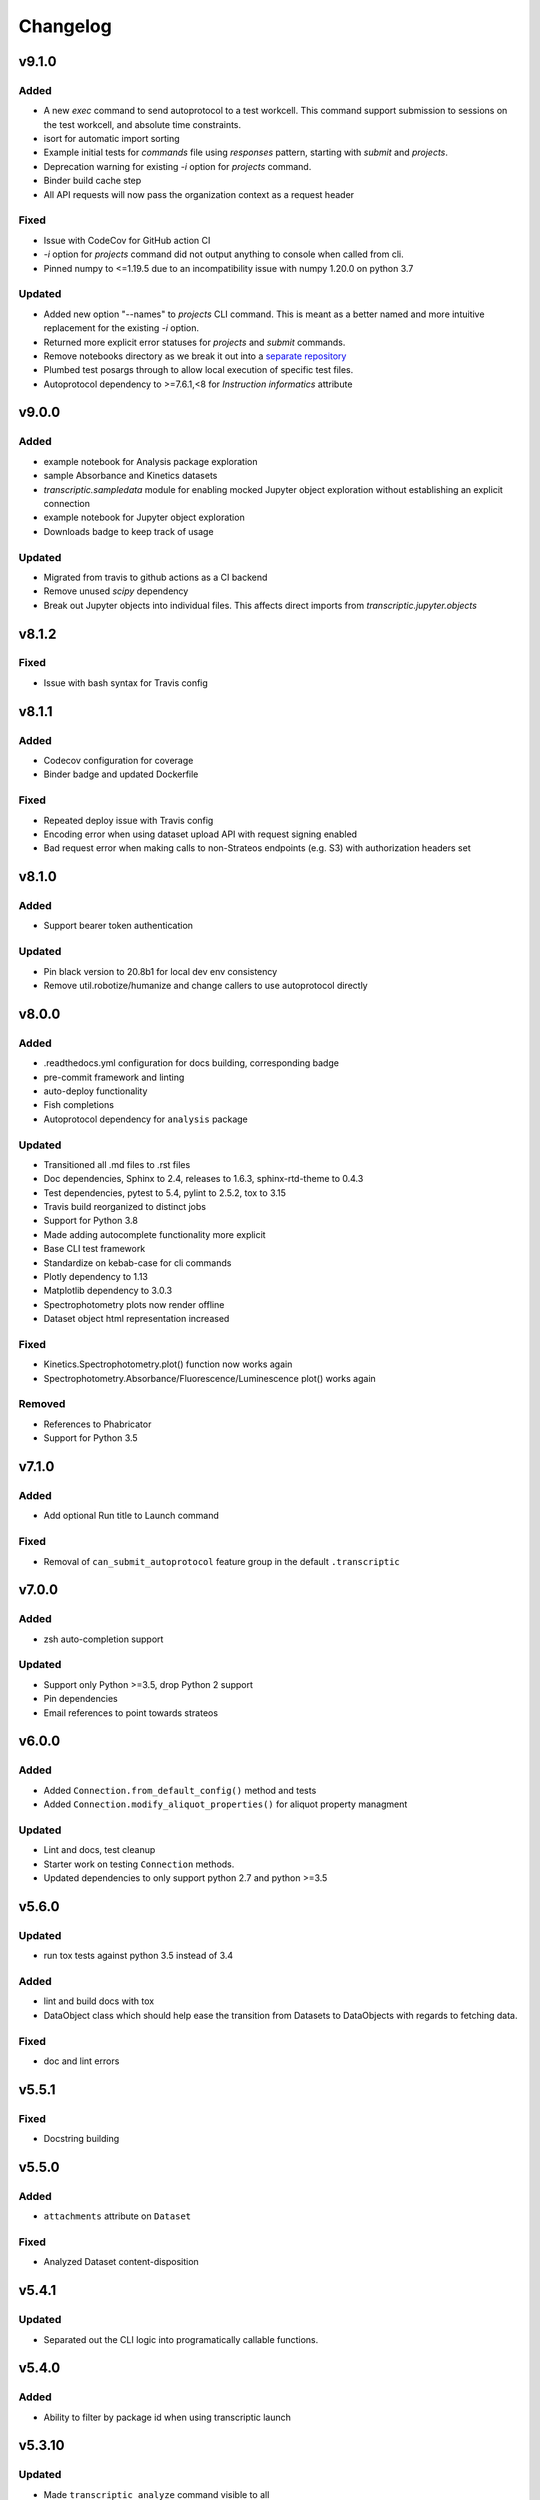 Changelog
=========


v9.1.0
----------

Added
~~~~~
- A new `exec` command to send autoprotocol to a test workcell. This command support
  submission to sessions on the test workcell, and absolute time constraints.
- isort for automatic import sorting
- Example initial tests for `commands` file using `responses` pattern, starting with
  `submit` and `projects`.
- Deprecation warning for existing `-i` option for `projects` command.
- Binder build cache step
- All API requests will now pass the organization context as a request header

Fixed
~~~~~

- Issue with CodeCov for GitHub action CI
- `-i` option for `projects` command did not output anything to console when called from
  cli.
- Pinned numpy to <=1.19.5 due to an incompatibility issue with numpy 1.20.0 on python 3.7

Updated
~~~~~~~

- Added new option "--names" to `projects` CLI command. This is meant as a better
  named and more intuitive replacement for the existing `-i` option.
- Returned more explicit error statuses for `projects` and `submit` commands.
- Remove notebooks directory as we break it out into a `separate repository <https://github.com/open-strateos/txpy_jupyter_notebooks>`_
- Plumbed test posargs through to allow local execution of specific test files.
- Autoprotocol dependency to >=7.6.1,<8 for `Instruction` `informatics` attribute

v9.0.0
------

Added
~~~~~

- example notebook for Analysis package exploration
- sample Absorbance and Kinetics datasets
- `transcriptic.sampledata` module for enabling mocked Jupyter object exploration without establishing an explicit connection
- example notebook for Jupyter object exploration
- Downloads badge to keep track of usage

Updated
~~~~~~~

- Migrated from travis to github actions as a CI backend
- Remove unused `scipy` dependency
- Break out Jupyter objects into individual files. This affects direct imports from
  `transcriptic.jupyter.objects`


v8.1.2
------

Fixed
~~~~~

- Issue with bash syntax for Travis config


v8.1.1
------

Added
~~~~~

- Codecov configuration for coverage
- Binder badge and updated Dockerfile

Fixed
~~~~~

- Repeated deploy issue with Travis config
- Encoding error when using dataset upload API with request signing enabled
- Bad request error when making calls to non-Strateos endpoints (e.g. S3) with authorization headers set


v8.1.0
------

Added
~~~~~

- Support bearer token authentication

Updated
~~~~~~~

-  Pin black version to 20.8b1 for local dev env consistency
-  Remove util.robotize/humanize and change callers to use autoprotocol directly

v8.0.0
------

Added
~~~~~

-  .readthedocs.yml configuration for docs building, corresponding badge
-  pre-commit framework and linting
-  auto-deploy functionality
-  Fish completions
-  Autoprotocol dependency for ``analysis`` package

Updated
~~~~~~~

-  Transitioned all .md files to .rst files
-  Doc dependencies, Sphinx to 2.4, releases to 1.6.3, sphinx-rtd-theme to 0.4.3
-  Test dependencies, pytest to 5.4, pylint to 2.5.2, tox to 3.15
-  Travis build reorganized to distinct jobs
-  Support for Python 3.8
-  Made adding autocomplete functionality more explicit
-  Base CLI test framework
-  Standardize on kebab-case for cli commands
-  Plotly dependency to 1.13
-  Matplotlib dependency to 3.0.3
-  Spectrophotometry plots now render offline
-  Dataset object html representation increased

Fixed
~~~~~

-  Kinetics.Spectrophotometry.plot() function now works again
-  Spectrophotometry.Absorbance/Fluorescence/Luminescence plot() works
   again

Removed
~~~~~~~

-  References to Phabricator
-  Support for Python 3.5

v7.1.0
------


Added
~~~~~

-  Add optional Run title to Launch command


Fixed
~~~~~

-  Removal of ``can_submit_autoprotocol`` feature group in the default
   ``.transcriptic``

v7.0.0
------


Added
~~~~~

-  zsh auto-completion support


Updated
~~~~~~~

-  Support only Python >=3.5, drop Python 2 support
-  Pin dependencies
-  Email references to point towards strateos

v6.0.0
------


Added
~~~~~

-  Added ``Connection.from_default_config()`` method and tests
-  Added ``Connection.modify_aliquot_properties()`` for aliquot property
   managment


Updated
~~~~~~~

-  Lint and docs, test cleanup
-  Starter work on testing ``Connection`` methods.
-  Updated dependencies to only support python 2.7 and python >=3.5

v5.6.0
------


Updated
~~~~~~~

-  run tox tests against python 3.5 instead of 3.4


Added
~~~~~

-  lint and build docs with tox
-  DataObject class which should help ease the transition from Datasets
   to DataObjects with regards to fetching data.


Fixed
~~~~~

-  doc and lint errors

v5.5.1
------


Fixed
~~~~~

-  Docstring building

v5.5.0
------


Added
~~~~~

-  ``attachments`` attribute on ``Dataset``


Fixed
~~~~~

-  Analyzed Dataset content-disposition

v5.4.1
------


Updated
~~~~~~~

-  Separated out the CLI logic into programatically callable functions.

v5.4.0
------


Added
~~~~~

-  Ability to filter by package id when using transcriptic launch

v5.3.10
-------


Updated
~~~~~~~

-  Made ``transcriptic analyze`` command visible to all

v5.3.9
------


Updated
~~~~~~~

-  Analyze handles missing pricing information.

v5.3.8
------


Updated
~~~~~~~

-  Jinja2 dependency made less strict

v5.3.7
------


Fixed
~~~~~

-  Fixed dataset and release uploading.

v5.3.6
------


Fixed
~~~~~

-  Fixed encoding bug with Python 3

v5.3.5
------


Fixed
~~~~~

-  Fixed backwards compatibility bug with using ``makedirs`` with Python
   2

v5.3.4
------


Updated
~~~~~~~

-  Added ``transcriptic generate_protocol <NAME>`` that generates a
   scaffold of a python protocol.

v5.3.3
------


Updated
~~~~~~~

-  ``transcriptic summarize`` now has an optional ``--html`` argument.
   When specified it will return a url to view the autoprotocol.

v5.3.2
------


Updated
~~~~~~~

-  ``transcriptic select_org`` now has an optional ``organization``
   argument. When specified, i.e. ``transcriptic select_org my_org``,
   it’ll skip the prompt and set the organization value to ``my_org``
   directly.

v5.3.1
------


Updated
~~~~~~~

-  ``transcriptic login`` now properly respects the ``--api-root``
   option and persists the result into the dotfile

v5.3.0
------


Updated
~~~~~~~

-  ``transcriptic launch --save_input`` now outputs the same type of
   JSON ### Added
-  ``test`` flag to ``transcriptic launch``, enabling the submission of
   test runs via the launch command

v5.2.0
------


Added
~~~~~

-  ``warp_events``, a new property of the ``Instruction`` object is
   added. This provides information on discrete monitoring events ###
   Updated
-  Instruction object now has an ``Id`` field ### Fixed
-  Fixed issue with broken direct imports of Jupyter objects
   (e.g. ``from transcriptic import Run``)

v5.1.0
------


Updated
~~~~~~~

-  Shifted non-core cli dependencies (i.e. those used in analysis) to
   the ``extras_require`` field
-  Shifted relative imports in base ``__init__`` file to make this
   possible
-  Shifted ``objects`` to a separate Jupyter module, but preserved
   existing relative imports path for backwards compatibility
-  Documentation updated to reflect the changes

v5.0.4
------


Fixed
~~~~~

-  Error with ``transcriptic launch --local`` when a file is provided

v5.0.3
------


Fixed
~~~~~

-  FileNotFound incompatibility error for Python2 (when ~/.transcriptic
   file isn’t specified)

v5.0.2
------


Fixed
~~~~~

-  Made cookie updates actually update headers

v5.0.1
------


Fixed
~~~~~

-  in ``Connection.upload_dataset()``, only convert io.StringIO instance
   to bytes, not StringIO.StringIO instance
-  Issue with ``upload-release``

v5.0.0
------


Added
~~~~~

-  Added concept of HiddenOption and email and token as input parameters
   ### Updated
-  Use ``Sessions`` object for maintaining persistent api connection
-  Reworked env_args and headers setting and getting to be clearer and
   more consistent
-  CLI now automatically fits flags in the order of: –flag, environment
   variable, .transcriptic
-  More formal support for cookie-based authentication ### Fixed
-  Improvements to the way non-unique projects are handled
-  Improved error handling for Py2 ### Removed
-  ``use_environ`` flag is now deprecated in ``Connection``. Please
   specify environment parameters directly
-  ``organization`` is now deprecated from ``Connection``. Please use
   ``organization_id`` instead

v4.3.0
------


Updated
~~~~~~~

-  Reworked the structure of ``run.data`` to be more verbose

v4.2.1
------


Added
~~~~~

-  ``transcriptic upload_dataset`` to CLI

v4.2.0
------


Added
~~~~~

-  ``upload_dataset`` to api object and surrounding infrastructure ###
   Updated
-  Dataset object is now initialized via a more stable route ### Fixed
-  Reworked ``run.data`` route based on changes to web response

v4.1.2
------


Fixed
~~~~~

-  Quick bugfix to ``run.data`` route due to breaking web change

v4.1.1
------


Fixed
~~~~~

-  Minor bug with default behavior with ``select_org`` prompt in
   ``select_org`` and ``login``

v4.1.0
------


Added
~~~~~

-  ``transcriptic payments`` to view payment methods and their
   corresponding ids
-  ``--payment`` flag to ``launch`` and ``submit`` to allow
   specification of payment methods ### Updated
-  ``transcriptic launch`` now presents and the price and asks for a
   confirmation before proceeding. ``--accept_quote`` flag is added
   which will override the confirmation

v4.0.1
------


Fixed
~~~~~

-  Remote behavior of ``transcriptic protocols``
-  Missing ``container`` key in Dataset initialization now returns a
   warning instead of an error

v4.0.0
------


Added
~~~~~

-  Conditional display of views based on enabled feature_flags ###
   Updated
-  Default behavior of ``protocols`` and ``launch`` to remote instead

v3.12.0
-------


Added
~~~~~

-  New –json flag for runs, projects and protocols for fetching JSON ###
   Fixed
-  Fixed bug in PlateRead that caused data overwrites if multiple
   instances of the same group_label were present

v3.11.0
-------


Updated
~~~~~~~

-  Handling of 403 routes
-  Documentation to reflect permissions changes
-  Minor rework of launch_request

v3.10.3
-------


Fixed
~~~~~

-  Bug with launch_request

v3.10.2
-------


Fixed
~~~~~

-  AP2EN_test failures still requiring protocol
-  object.py requirement for ``autoprotocol.container_types``

v3.10.1
-------


Fixed
~~~~~

-  Minor bugfix for ``_parse_protocol``

v3.10.0
-------


Updated
~~~~~~~

-  Removed setup.py requirement for ``autoprotocol-python``

v3.9.2
------


Fixed
~~~~~

-  Bugfix to resolve error caused by attempting to print unicode
   characters on the CLI.

v3.9.1
------


Fixed
~~~~~

-  Bugfix to remove ``data_keys`` from Absorbance function, which is no
   longer returned from webapp

v3.9.0
------


Added
~~~~~

-  Add raw_data property to the ``Dataset`` object
-  Add ability to cross reference aliquots with their data using the
   ``Dataset`` object

v3.8.0
------


Added
~~~~~

-  Ability to add ``--dye_test`` flag to ``transcriptic preview`` to
   convert a run into a water/dye test

v3.7.1
------


Fixed
~~~~~

-  Fixed minor bug in launching local protocols with
   ``transcriptic launch``

v3.7.0
------


Added
~~~~~

-  Ability to browse your inventory using the ``transcriptic inventory``
   command E.g. ``transcriptic inventory water``
-  Ability to launch protocols remotely using the ``--remote`` flag.
   E.g. ``transcriptic launch Pipetting --remote``
-  Ability to view available remote protocols for launching using
   ``transcriptic protocols --remote``
-  Ability for ``transcriptic summarize`` to retrieve resource strings
   with the ``--lookup`` flag


Fixed
~~~~~

-  resources route has been updated to match web return
-  Ap2En for dispense and provision
-  resources route now accepts resource IDs

v3.6.0
------


Added
~~~~~

-  Object helpers to allow more natural property access. E.g.
   ``myRun.instructions.Instructions`` = ``myRun.Instructions``


Updated
~~~~~~~

-  Misc formatting changes for HTML representation


Fixed
~~~~~

-  Underyling ``handle_response`` code to be more robust

v3.5.1
------


Added
~~~~~

-  Row index of the Container.aliquots DataFrame object now corresponds
   to the well index


Fixed
~~~~~

-  Stored volume in the Container.aliquots DataFrame as a Unit object
   instead of unicode

v3.5.0
------


Added
~~~~~

-  timeout property for Run objects
-  data_ids property for Run objects


Updated
~~~~~~~

-  data property for Run objects gives more informative errors when
   failing due to timeout
-  ``.monitoring`` method is now shifted to the Instruction object from
   the Run object
-  Optional parameters can now be handled by ``get_route`` ### Fixed
-  Existing route for monitoring data

v3.4.3
------


Fixed
~~~~~

-  Made local commands robust to lack of internet access

v3.4.2
------


Fixed
~~~~~

-  Broaden exception clause for general Python compatibility

v3.4.1
------


Added
~~~~~

-  Usage analytics support to CLI ### Updated
-  Minor documentation fixes

v3.4.0
------


Added
~~~~~

-  ``transcriptic select_org`` in CLI now allows you to switch
   organizations without re-authenticating
-  ``User-agent`` information to headers
-  ``Run.containers`` to return a list of containers used within the run

v3.3.1
------


Fixed
~~~~~

-  Updated ``transcriptic runs`` route to reflect reality

v3.3.0
------


Added
~~~~~

-  Ability for ``api.get_zip`` to handle larger zip-files by downloading
   to a local file
-  ``cover`` and ``storage`` attributes to Container object
-  Ability to construct and visualize a given protocol’s job tree using
   a flag on the CLI ### Updated
-  Updated english’s summarize to handle all currently-implemented
   instructions

v3.2.5
------


Fixed
~~~~~

-  Fixed initialization of Container object

v3.2.4
------


Added
~~~~~

-  Helper function ``flatmap`` into util ### Fixed
-  Fixed resources route in CLI. ``transcriptic resources 'query'`` now
   works

v3.2.3
------


Updated
~~~~~~~

-  Simplified ``Container._parse_container_type`` to use matching AP-Py
   container-type object whenever possible

v3.2.2
------


Added
~~~~~

-  additional documentation for ``Connection`` object ### Updated
-  update relevant documentation.rst files

v3.2.1
------


Updated
~~~~~~~

-  Updated “url” reference in run attributes to use “id” instead,
   in-line with a web update ### Fixed
-  Update docs/requirements.txt to be PEP440 compatible

v3.2.0
------


Updated
~~~~~~~

-  Reworked ``Instruction`` object
-  Reworked ``Run.instructions`` to return a Dataframe of
   ``Instruction`` objects
-  ``Aliquot`` object has been reworked into Container object as an
   ``aliquots`` property


Removed
~~~~~~~

-  ``Resource`` object has been removed from the library as its
   currently unused


Fixed
~~~~~

-  Change check for ImagePlate to be more generic
-  Setup now requires plotly 1.9.6 (for plotly offline/ipython
   compatibility reasons)

v3.1.0
------


Added
~~~~~

-  Tab completion for CLI (enabled by sourcing
   ``transcriptic_complete.sh``)
-  New API route for getting zipfiles: ``api.get_zip``
-  Made -h option synonymous with –help

v3.0.2
------


Updated
~~~~~~~

-  Setup now requires plotly 1.9.6 or greater

v3.0.1
------


Fixed
~~~~~

-  Better handling of Datasets with no ``well_map`` property in
   kinetics.spectrophotometry

v3.0.0
------


Added
~~~~~

-  New documentation for the new testing framework and how to write
   tests
-  Added Dockerfile for running Transcriptic containers. Compatible with
   CI tools (e.g. Jenkins) as well
-  New documentation added and hosted on
   http://transcriptic.readthedocs.io/en/latest/


Updated
~~~~~~~

-  Migrated the test framework from vanilla unittest2 to py.test
-  Rewrote documentation structure and added misc. documentation related
   changes
-  ``api`` module has been removed and merged into ``config`` module.
   The Connection object now handles all api calls.
-  All references to ``ctx`` has been renamed to ``api``


Fixed
~~~~~

-  Fixed bug in spectrophotometry handling attributes
-  Fixed compatibility issue with running ``transcriptic preview`` on
   python3

v2.3.1
------


Updated
~~~~~~~

-  Transcriptic CLI subcommands: compile, init, preview, summarize no
   longer require login


Fixed
~~~~~

-  ``transcriptic runs`` command now works in CLI

v2.3.0
------


Added
~~~~~

-  ``__version__`` variable for checking version. Enable version
   checking in CLI using ``transcriptic --version``
-  New Analysis module: Kinetics; ``Kinetics`` base object and
   ``Kinetics.Spectrophotometry`` for analyzing kinetics-based data such
   as growth curves
-  Expose additional properties of Dataset object: ``operation``,
   ``container``, ``data_type``

v2.2.1
------


Updated
~~~~~~~

-  Objects module has been heavily reworked and documentation added.
   This is especially true for Project, Run and Dataset objects


Fixed
~~~~~

-  Fixed package related CLI issues

v2.2.0
------


Added
~~~~~

-  ``api`` module for handling all calls including responses and
   exceptions
-  ``Connection`` object now mirrors most of the CLI functionality
-  basic test infrastructure and examples for testing API module


Updated
~~~~~~~

-  all separate requests, context or connection object calls are now
   consolidated and re-routed to go through the api and routes module


Removed
~~~~~~~

-  all direct api calls (get, put, push, pull) are removed from
   Connection. Users are encouraged to use the corresponding calls from
   the ``api`` module instead

v2.1.2
------


Fixed
~~~~~

-  Change in datasets route


Updated
~~~~~~~

-  Removed additional shadowed variable names

v2.1.1
------


Added
~~~~~

-  ``imaging`` module with ``ImagePlate`` as the first class for
   representing plate images. Focus is placed on IPython rendering
-  PIL dependency for image manipulation

v2.1.0
------


Updated
~~~~~~~

-  Major refactor of code to be in-line with PEP8
-  Removed unnecessary modules and renamed shadowed variables

v2.0.11
-------


Updated
~~~~~~~

-  Updated behavior of ``transcriptic login`` to be clearer and to
   return appropriate error messages


Fixed
~~~~~

-  print statement for launch

v2.0.10
-------


Added
~~~~~

-  pypi tags for setup.py such as ``classifiers`` and ``license``


Fixed
~~~~~

-  Updated Container object to automatically populate safe_min_volume_ul


Removed
~~~~~~~

-  Unused dependency: scikit-learn

v2.0.9
------


Added
~~~~~

-  Updated manifest json parsing to deserialize into an OrderedDict,
   preserving key order, which enables quick launch inputs to be ordered

v2.0.8
------


Added
~~~~~

-  ``launch`` command now supports –save_input option to save the
   protocol input as a local file


Fixed
~~~~~

-  ``launch`` command now properly supported either a project name or
   project id for the ``project`` option
-  typo AutoProtocol -> Autoprotocol

v2.0.7
------


Added
~~~~~

-  ``launch`` command to configure and run protocols without needing to
   package and upload them first

v2.0.6
------


Fixed
~~~~~

-  RMSE calculation in spectrophotometry.py now reports correct RMSE
-  transcriptic submit now correctly parses new autopick group
-  containter attributes are correctly requested from transcriptic via
   spectrophotometry.py

v2.0.5
------


Added
~~~~~

-  List runs in a specific project using the
   ``transcriptic runs <project_name_or_id`` command

v2.0.4
------


Added
~~~~~

-  Enabled ``analyze`` and ``submit`` to work for Protocol objects
-  Additional functionality to Container object: Use your favorite
   autoprotocol ContainerType functions
-  Additional properties of Container object exposed: Use wellMap to
   return a mapping of the well indices to aliquot names


Fixed
~~~~~

-  Set plot to default to use mpl=true (not all users have plotly
   credentials)

v2.0.3
------


Added
~~~~~

-  cost breakdown in ``analyze``
-  Python 3 compatibility
-  use ``transcriptic preview --view`` to return a URL that displays the
   instruction cards produced by the run you want to preview (this URL
   expires after two hours)
-  use the ‘transcriptic resources ’ CLI command to search the catalog
   for a resource’s vendor and ``id``
-  ``plotly`` and ``future`` are now required


Fixed
~~~~~

-  dataset helpers and embedding


Removed
~~~~~~~

-  ipython module

v2.0.2
------


Updated
~~~~~~~

-  Refactored analysis.spectrophotometry into ``Fluorescence``,
   ``Absorbance`` and ``Luminescence`` classes that inherit from
   ``PlateRead``


Added
~~~~~

-  More documentation and related configuration
-  Python 3 support
-  Added cost breakdown to analyze CLI


Fixed
~~~~~

-  bug with initializing runs with Project object

v2.0.1
------


Added
~~~~~

-  project url and description to setup.py
-  ``Aliquot``, ``Resource`` and ``Container`` object types
-  documentation setup and configuration


Updated
~~~~~~~

-  moved ``submit`` from ``cli`` to ``__init__``


Fixed
~~~~~

-  critical bug in ``submit``
-  bug in ``analyze``
-  bug in ``create_project``

v2.0.0
------


Updated
~~~~~~~

-  migrated content from
   `transcriptic/runner <https://github.com/transcriptic/runner>`__ to
   here, converted that code to a Python Client Library,
-  CLI functionality has not changed other than renaming some commands:

   -  ``release`` –> ``build-release``
   -  ``upload`` –> ``upload-release``
   -  ``new-project`` –> ``create-project``
   -  ``new-package`` –> ``create-package``
   -  ``run`` –> ``compile``
